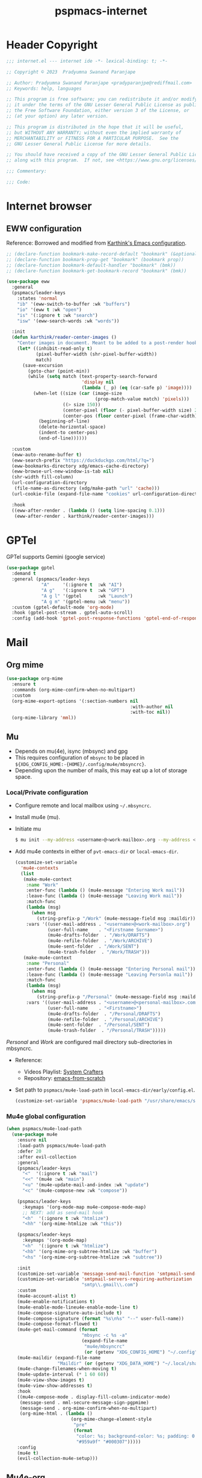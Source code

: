 
#+title: pspmacs-internet
#+PROPERTY: header-args :tangle pspmacs-internet.el :mkdirp t :results no :eval no
#+auto_tangle: t

* Header Copyright
#+begin_src emacs-lisp
;;; internet.el --- internet ide -*- lexical-binding: t; -*-

;; Copyright © 2023  Pradyumna Swanand Paranjape

;; Author: Pradyumna Swanand Paranjape <pradyparanjpe@rediffmail.com>
;; Keywords: help, languages

;; This program is free software; you can redistribute it and/or modify
;; it under the terms of the GNU Lesser General Public License as published by
;; the Free Software Foundation, either version 3 of the License, or
;; (at your option) any later version.

;; This program is distributed in the hope that it will be useful,
;; but WITHOUT ANY WARRANTY; without even the implied warranty of
;; MERCHANTABILITY or FITNESS FOR A PARTICULAR PURPOSE.  See the
;; GNU Lesser General Public License for more details.

;; You should have received a copy of the GNU Lesser General Public License
;; along with this program.  If not, see <https://www.gnu.org/licenses/>.

;;; Commentary:

;;; Code:
#+end_src

* Internet browser
** EWW configuration
Reference: Borrowed and modified from [[https://github.com/karthink/.emacs.d/blob/master/lisp/setup-org.el][Karthink's Emacs configuration]].
#+begin_src emacs-lisp
  ;; (declare-function bookmark-make-record-default "bookmark" (&optional no-file no-context posn))
  ;; (declare-function bookmark-prop-get "bookmark" (bookmark prop))
  ;; (declare-function bookmark-default-handler "bookmark" (bmk))
  ;; (declare-function bookmark-get-bookmark-record "bookmark" (bmk))

  (use-package eww
    :general
    (pspmacs/leader-keys
      :states 'normal
      "ib" '(eww-switch-to-buffer :wk "buffers")
      "io" '(eww t :wk "open")
      "is" '(:ignore t :wk "search")
      "isw" '(eww-search-words :wk "words"))

    :init
    (defun karthink/reader-center-images ()
      "Center images in document. Meant to be added to a post-render hook."
      (let* ((inhibit-read-only t)
             (pixel-buffer-width (shr-pixel-buffer-width))
             match)
        (save-excursion
          (goto-char (point-min))
          (while (setq match (text-property-search-forward
                              'display nil
                              (lambda (_ p) (eq (car-safe p) 'image))))
            (when-let ((size (car (image-size
                                   (prop-match-value match) 'pixels)))
                       ((> size 150))
                       (center-pixel (floor (- pixel-buffer-width size) 2))
                       (center-pos (floor center-pixel (frame-char-width))))
              (beginning-of-line)
              (delete-horizontal-space)
              (indent-to center-pos)
              (end-of-line))))))

    :custom
    (eww-auto-rename-buffer t)
    (eww-search-prefix "https://duckduckgo.com/html/?q=")
    (eww-bookmarks-directory xdg/emacs-cache-directory)
    (eww-browse-url-new-window-is-tab nil)
    (shr-width fill-column)
    (url-configuration-directory
     (file-name-as-directory (xdg/make-path "url" 'cache)))
    (url-cookie-file (expand-file-name "cookies" url-configuration-directory))

    :hook
    ((eww-after-render . (lambda () (setq line-spacing 0.1)))
     (eww-after-render . karthink/reader-center-images)))
#+end_src

* GPTel
GPTel supports Gemini (google service)
#+begin_src emacs-lisp
  (use-package gptel
    :demand t
    :general (pspmacs/leader-keys
               "A"     '(:ignore t  :wk "AI")
               "A g"   '(:ignore t  :wk "GPT")
               "A g l" '(gptel      :wk "Launch")
               "A g m" '(gptel-menu :wk "menu"))
    :custom (gptel-default-mode 'org-mode)
    :hook (gptel-post-stream . gptel-auto-scroll)
    :config (add-hook 'gptel-post-response-functions 'gptel-end-of-response))
#+end_src

* Mail
** Org mime
#+begin_src emacs-lisp
  (use-package org-mime
    :ensure t
    :commands (org-mime-confirm-when-no-multipart)
    :custom
    (org-mime-export-options '(:section-numbers nil
                                                :with-author nil
                                                :with-toc nil))
    (org-mime-library 'mml))
#+end_src

** Mu
- Depends on mu(4e), isync (mbsync) and gpg
- This requires configuration of =mbsync= to be placed in =${XDG_CONFIG_HOME:-{HOME}/.config/mu4e/mbsyncrc}=.
- Depending upon the number of mails, this may eat up a lot of storage space.

*** Local/Private configuration
- Configure remote and local mailbox using =~/.mbsyncrc=.
- Install mu4e (mu).
- Initiate mu
  #+begin_src bash :tangle no
    $ mu init --my-address <username>@<work-mailbox>.org --my-address <username>@<personal-mailbox>.com --maildir ~/.local/share/Mail
       #+end_src

- Add mu4e contexts in either of =pvt-emacs-dir= or =local-emacs-dir=.
  #+begin_src emacs-lisp :tangle no
    (customize-set-variable
      'mu4e-contexts
      (list
       (make-mu4e-context
        :name "Work"
        :enter-func (lambda () (mu4e-message "Entering Work mail"))
        :leave-func (lambda () (mu4e-message "Leaving Work mail"))
        :match-func
        (lambda (msg)
          (when msg
            (string-prefix-p "/Work" (mu4e-message-field msg :maildir))))
        :vars '((user-mail-address . "<username>@<work-mailbox>.org")
                (user-full-name    . "<Firstname Surname>")
                (mu4e-drafts-folder  . "/Work/DRAFTS")
                (mu4e-refile-folder  . "/Work/ARCHIVE")
                (mu4e-sent-folder  . "/Work/SENT")
                (mu4e-trash-folder  . "/Work/TRASH")))
       (make-mu4e-context
        :name "Personal"
        :enter-func (lambda () (mu4e-message "Entering Personal mail"))
        :leave-func (lambda () (mu4e-message "Leaving Personla mail"))
        :match-func
        (lambda (msg)
          (when msg
            (string-prefix-p "/Personal" (mu4e-message-field msg :maildir))))
        :vars '((user-mail-address . "<username>@<personal-mailbox>.com")
                (user-full-name    . "<Firstname>")
                (mu4e-drafts-folder  . "/Personal/DRAFTS")
                (mu4e-refile-folder  . "/Personal/ARCHIVE")
                (mu4e-sent-folder  . "/Personal/SENT")
                (mu4e-trash-folder  . "/Personal/TRASH")))))
#+end_src

#+begin_note
/Personal/ and /Work/ are configured mail directory sub-directories in mbsyncrc.
#+end_note

- Reference:
  - Videos Playlist: [[https://www.youtube.com/watch?v=yZRyEhi4y44&list=PLEoMzSkcN8oM-kA19xOQc8s0gr0PpFGJQ][System Crafters]]
  - Repository: [[https://github.com/daviwil/emacs-from-scratch][emacs-from-scratch]]

- Set path to =pspmacs/mu4e-load-path= in =local-emacs-dir/early/config.el=.
  #+begin_src emacs-lisp :tangle no
    (customize-set-variable 'pspmacs/mu4e-load-path "/usr/share/emacs/site-lisp/mu4e/")
    #+end_src

*** Mu4e global configuration
#+begin_src emacs-lisp
  (when pspmacs/mu4e-load-path
    (use-package mu4e
      :ensure nil
      :load-path pspmacs/mu4e-load-path
      :defer 20
      :after evil-collection
      :general
      (pspmacs/leader-keys
        "<"  '(:ignore t :wk "mail")
        "<<" '(mu4e :wk "main")
        "<u" '(mu4e-update-mail-and-index :wk "update")
        "<c" '(mu4e-compose-new :wk "compose"))

      (pspmacs/leader-keys
        :keymaps '(org-mode-map mu4e-compose-mode-map)
        ;; NEXT: add as send-mail hook
        "<h"  '(:ignore t :wk "htmlize")
        "<hh" '(org-mime-htmlize :wk "this"))

      (pspmacs/leader-keys
        :keymaps '(org-mode-map)
        "<h"  '(:ignore t :wk "htmlize")
        "<hb" '(org-mime-org-subtree-htmlize :wk "buffer")
        "<hs" '(org-mime-org-subtree-htmlize :wk "subtree"))

      :init
      (customize-set-variable 'message-send-mail-function 'smtpmail-send-it)
      (customize-set-variable 'smtpmail-servers-requiring-authorization
                              "smtp\\.gmail\\.com")
      :custom
      (mu4e-account-alist t)
      (mu4e-enable-notifications t)
      (mu4e-enable-mode-lineu4e-enable-mode-line t)
      (mu4e-compose-signature-auto-include t)
      (mu4e-compose-signature (format "%s\n%s" "--" user-full-name))
      (mu4e-compose-format-flowed t)
      (mu4e-get-mail-command (format
                              "mbsync -c %s -a"
                              (expand-file-name
                               "mu4e/mbsyncrc"
                               (or (getenv "XDG_CONFIG_HOME") "~/.config"))))
      (mu4e-maildir (expand-file-name
                     "Maildir" (or (getenv "XDG_DATA_HOME") "~/.local/share")))
      (mu4e-change-filenames-when-moving t)
      (mu4e-update-interval (* 1 60 60))
      (mu4e-view-show-images t)
      (mu4e-view-show-addresses t)
      :hook
      ((mu4e-compose-mode . display-fill-column-indicator-mode)
       (message-send . mml-secure-message-sign-pgpmime)
       (message-send . org-mime-confirm-when-no-multipart)
       (org-mime-html . (lambda ()
                          (org-mime-change-element-style
                           "pre"
                           (format
                            "color: %s; background-color: %s; padding: 0.5em;"
                            "#959a9f" "#000307")))))
      :config
      (mu4e t)
      (evil-collection-mu4e-setup)))
      #+end_src

** Mu4e-org
Integrate mu4e with org-mode
#+begin_src emacs-lisp
  (when pspmacs/mu4e-load-path
    (use-package mu4e-org
      :ensure nil
      :after (mu4e org)
      :init
      (require 'org-capture)
      ;; Ensure File exists
      (make-directory (file-name-directory pspmacs/org-mail-path) t)
      (unless (file-exists-p pspmacs/org-mail-path)
        (write-region "\n* Follow up\n\n* Read later" nil pspmacs/org-mail-path))
      (pspmacs/extend-list
       'org-capture-templates
       `(("m" "Mail")
         ("mf" "Follow up" entry (file+olp ,pspmacs/org-mail-path "Follow up")
          ,(string-join
            '("* About %a"
              "** With %:fromname"
              "** Created: %:date-timestamp-inactive"
              "")
            "\n"))
         ("mr" "Read later" entry (file+olp ,pspmacs/org-mail-path "Read Later")
          ,(string-join
            '("* About %a"
              "** From %:fromname"
              "** Created: %:date-timestamp-inactive"
              "")
           "\n"))))))
#+end_src

* native Emacs settings
#+begin_src emacs-lisp
  (use-package emacs
    :custom
    (mail-source-directory
     (expand-file-name
      "Maildir" (or (getenv "XDG_DATA_HOME")
                    (expand-file-name ".local/share" (getenv "HOME")))))
    (mail-default-directory (expand-file-name
      "Maildir/drafts" (or (getenv "XDG_DATA_HOME")
                           (expand-file-name ".local/share" (getenv "HOME")))))
    (message-auto-save-directory (expand-file-name
      "Maildir/drafts" (or (getenv "XDG_DATA_HOME")
                           (expand-file-name ".local/share" (getenv "HOME")))))
    (browse-url-generic-program (or (executable-find "qutebrowser")
                                    (executable-find "firefox")
                                    (executable-find "chromium-freeworld")
                                    (executable-find "google-chrome")))
    (browse-url-browser-function 'browse-url-generic))
#+end_src

* Inherit from private and local
 #+begin_src emacs-lisp
   (pspmacs/load-inherit)
   ;;; pspmacs-internet.el ends here
#+end_src

